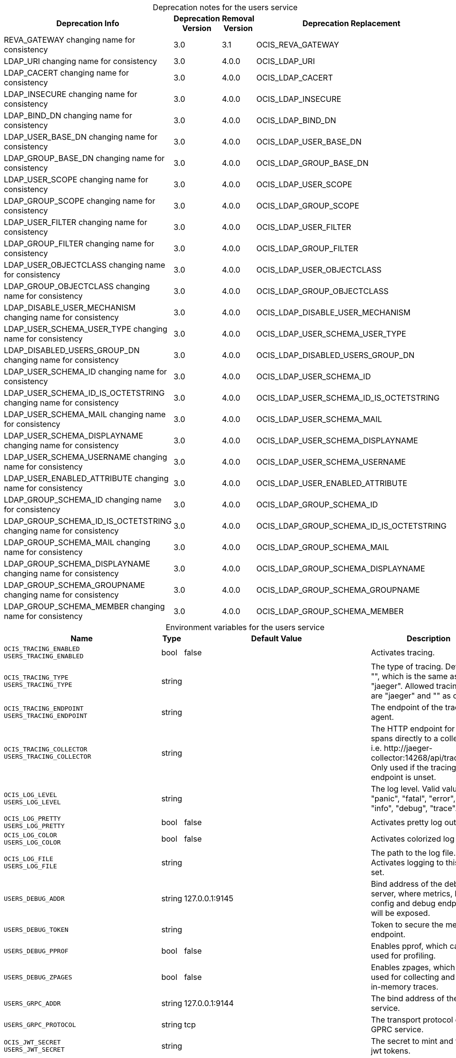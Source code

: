 // set the attribute to true or leave empty, true without any quotes.

:show-deprecation: true

ifeval::[{show-deprecation} == true]

[#deprecation-note-2023-07-09-00-22-51]
[caption=]
.Deprecation notes for the users service
[width="100%",cols="~,~,~,~",options="header"]
|===
| Deprecation Info
| Deprecation Version
| Removal Version
| Deprecation Replacement

| REVA_GATEWAY changing name for consistency
| 3.0
| 3.1
| OCIS_REVA_GATEWAY

| LDAP_URI changing name for consistency
| 3.0
| 4.0.0
| OCIS_LDAP_URI

| LDAP_CACERT changing name for consistency
| 3.0
| 4.0.0
| OCIS_LDAP_CACERT

| LDAP_INSECURE changing name for consistency
| 3.0
| 4.0.0
| OCIS_LDAP_INSECURE

| LDAP_BIND_DN changing name for consistency
| 3.0
| 4.0.0
| OCIS_LDAP_BIND_DN

| LDAP_USER_BASE_DN changing name for consistency
| 3.0
| 4.0.0
| OCIS_LDAP_USER_BASE_DN

| LDAP_GROUP_BASE_DN changing name for consistency
| 3.0
| 4.0.0
| OCIS_LDAP_GROUP_BASE_DN

| LDAP_USER_SCOPE changing name for consistency
| 3.0
| 4.0.0
| OCIS_LDAP_USER_SCOPE

| LDAP_GROUP_SCOPE changing name for consistency
| 3.0
| 4.0.0
| OCIS_LDAP_GROUP_SCOPE

| LDAP_USER_FILTER changing name for consistency
| 3.0
| 4.0.0
| OCIS_LDAP_USER_FILTER

| LDAP_GROUP_FILTER changing name for consistency
| 3.0
| 4.0.0
| OCIS_LDAP_GROUP_FILTER

| LDAP_USER_OBJECTCLASS changing name for consistency
| 3.0
| 4.0.0
| OCIS_LDAP_USER_OBJECTCLASS

| LDAP_GROUP_OBJECTCLASS changing name for consistency
| 3.0
| 4.0.0
| OCIS_LDAP_GROUP_OBJECTCLASS

| LDAP_DISABLE_USER_MECHANISM changing name for consistency
| 3.0
| 4.0.0
| OCIS_LDAP_DISABLE_USER_MECHANISM

| LDAP_USER_SCHEMA_USER_TYPE changing name for consistency
| 3.0
| 4.0.0
| OCIS_LDAP_USER_SCHEMA_USER_TYPE

| LDAP_DISABLED_USERS_GROUP_DN changing name for consistency
| 3.0
| 4.0.0
| OCIS_LDAP_DISABLED_USERS_GROUP_DN

| LDAP_USER_SCHEMA_ID changing name for consistency
| 3.0
| 4.0.0
| OCIS_LDAP_USER_SCHEMA_ID

| LDAP_USER_SCHEMA_ID_IS_OCTETSTRING changing name for consistency
| 3.0
| 4.0.0
| OCIS_LDAP_USER_SCHEMA_ID_IS_OCTETSTRING

| LDAP_USER_SCHEMA_MAIL changing name for consistency
| 3.0
| 4.0.0
| OCIS_LDAP_USER_SCHEMA_MAIL

| LDAP_USER_SCHEMA_DISPLAYNAME changing name for consistency
| 3.0
| 4.0.0
| OCIS_LDAP_USER_SCHEMA_DISPLAYNAME

| LDAP_USER_SCHEMA_USERNAME changing name for consistency
| 3.0
| 4.0.0
| OCIS_LDAP_USER_SCHEMA_USERNAME

| LDAP_USER_ENABLED_ATTRIBUTE changing name for consistency
| 3.0
| 4.0.0
| OCIS_LDAP_USER_ENABLED_ATTRIBUTE

| LDAP_GROUP_SCHEMA_ID changing name for consistency
| 3.0
| 4.0.0
| OCIS_LDAP_GROUP_SCHEMA_ID

| LDAP_GROUP_SCHEMA_ID_IS_OCTETSTRING changing name for consistency
| 3.0
| 4.0.0
| OCIS_LDAP_GROUP_SCHEMA_ID_IS_OCTETSTRING

| LDAP_GROUP_SCHEMA_MAIL changing name for consistency
| 3.0
| 4.0.0
| OCIS_LDAP_GROUP_SCHEMA_MAIL

| LDAP_GROUP_SCHEMA_DISPLAYNAME changing name for consistency
| 3.0
| 4.0.0
| OCIS_LDAP_GROUP_SCHEMA_DISPLAYNAME

| LDAP_GROUP_SCHEMA_GROUPNAME changing name for consistency
| 3.0
| 4.0.0
| OCIS_LDAP_GROUP_SCHEMA_GROUPNAME

| LDAP_GROUP_SCHEMA_MEMBER changing name for consistency
| 3.0
| 4.0.0
| OCIS_LDAP_GROUP_SCHEMA_MEMBER
|===

endif::[]

[caption=]
.Environment variables for the users service
[width="100%",cols="~,~,~,~",options="header"]
|===
| Name
| Type
| Default Value
| Description

a|`OCIS_TRACING_ENABLED` +
`USERS_TRACING_ENABLED` +

a| [subs=-attributes]
++bool ++
a| [subs=-attributes]
++false ++
a| [subs=-attributes]
Activates tracing.

a|`OCIS_TRACING_TYPE` +
`USERS_TRACING_TYPE` +

a| [subs=-attributes]
++string ++
a| [subs=-attributes]
++ ++
a| [subs=-attributes]
The type of tracing. Defaults to "", which is the same as "jaeger". Allowed tracing types are "jaeger" and "" as of now.

a|`OCIS_TRACING_ENDPOINT` +
`USERS_TRACING_ENDPOINT` +

a| [subs=-attributes]
++string ++
a| [subs=-attributes]
++ ++
a| [subs=-attributes]
The endpoint of the tracing agent.

a|`OCIS_TRACING_COLLECTOR` +
`USERS_TRACING_COLLECTOR` +

a| [subs=-attributes]
++string ++
a| [subs=-attributes]
++ ++
a| [subs=-attributes]
The HTTP endpoint for sending spans directly to a collector, i.e. \http://jaeger-collector:14268/api/traces. Only used if the tracing endpoint is unset.

a|`OCIS_LOG_LEVEL` +
`USERS_LOG_LEVEL` +

a| [subs=-attributes]
++string ++
a| [subs=-attributes]
++ ++
a| [subs=-attributes]
The log level. Valid values are: "panic", "fatal", "error", "warn", "info", "debug", "trace".

a|`OCIS_LOG_PRETTY` +
`USERS_LOG_PRETTY` +

a| [subs=-attributes]
++bool ++
a| [subs=-attributes]
++false ++
a| [subs=-attributes]
Activates pretty log output.

a|`OCIS_LOG_COLOR` +
`USERS_LOG_COLOR` +

a| [subs=-attributes]
++bool ++
a| [subs=-attributes]
++false ++
a| [subs=-attributes]
Activates colorized log output.

a|`OCIS_LOG_FILE` +
`USERS_LOG_FILE` +

a| [subs=-attributes]
++string ++
a| [subs=-attributes]
++ ++
a| [subs=-attributes]
The path to the log file. Activates logging to this file if set.

a|`USERS_DEBUG_ADDR` +

a| [subs=-attributes]
++string ++
a| [subs=-attributes]
++127.0.0.1:9145 ++
a| [subs=-attributes]
Bind address of the debug server, where metrics, health, config and debug endpoints will be exposed.

a|`USERS_DEBUG_TOKEN` +

a| [subs=-attributes]
++string ++
a| [subs=-attributes]
++ ++
a| [subs=-attributes]
Token to secure the metrics endpoint.

a|`USERS_DEBUG_PPROF` +

a| [subs=-attributes]
++bool ++
a| [subs=-attributes]
++false ++
a| [subs=-attributes]
Enables pprof, which can be used for profiling.

a|`USERS_DEBUG_ZPAGES` +

a| [subs=-attributes]
++bool ++
a| [subs=-attributes]
++false ++
a| [subs=-attributes]
Enables zpages, which can be used for collecting and viewing in-memory traces.

a|`USERS_GRPC_ADDR` +

a| [subs=-attributes]
++string ++
a| [subs=-attributes]
++127.0.0.1:9144 ++
a| [subs=-attributes]
The bind address of the GRPC service.

a|`USERS_GRPC_PROTOCOL` +

a| [subs=-attributes]
++string ++
a| [subs=-attributes]
++tcp ++
a| [subs=-attributes]
The transport protocol of the GPRC service.

a|`OCIS_JWT_SECRET` +
`USERS_JWT_SECRET` +

a| [subs=-attributes]
++string ++
a| [subs=-attributes]
++ ++
a| [subs=-attributes]
The secret to mint and validate jwt tokens.

a|`OCIS_REVA_GATEWAY` +
`REVA_GATEWAY` +
xref:deprecation-note-2023-07-09-00-22-51[Deprecation Note]
a| [subs=-attributes]
++string ++
a| [subs=-attributes]
++127.0.0.1:9142 ++
a| [subs=-attributes]
The CS3 gateway endpoint.

a|`OCIS_GRPC_CLIENT_TLS_MODE` +

a| [subs=-attributes]
++string ++
a| [subs=-attributes]
++ ++
a| [subs=-attributes]
TLS mode for grpc connection to the go-micro based grpc services. Possible values are 'off', 'insecure' and 'on'. 'off': disables transport security for the clients. 'insecure' allows using transport security, but disables certificate verification (to be used with the autogenerated self-signed certificates). 'on' enables transport security, including server certificate verification.

a|`OCIS_GRPC_CLIENT_TLS_CACERT` +

a| [subs=-attributes]
++string ++
a| [subs=-attributes]
++ ++
a| [subs=-attributes]
Path/File name for the root CA certificate (in PEM format) used to validate TLS server certificates of the go-micro based grpc services.

a|`USERS_SKIP_USER_GROUPS_IN_TOKEN` +

a| [subs=-attributes]
++bool ++
a| [subs=-attributes]
++false ++
a| [subs=-attributes]
Disables the loading of user's group memberships from the reva access token.

a|`USERS_DRIVER` +

a| [subs=-attributes]
++string ++
a| [subs=-attributes]
++ldap ++
a| [subs=-attributes]
The driver which should be used by the users service. Supported values are 'ldap' and 'owncloudsql'.

a|`OCIS_LDAP_URI` +
`LDAP_URI` +
`USERS_LDAP_URI` +
xref:deprecation-note-2023-07-09-00-22-51[Deprecation Note]
a| [subs=-attributes]
++string ++
a| [subs=-attributes]
++ldaps://localhost:9235 ++
a| [subs=-attributes]
URI of the LDAP Server to connect to. Supported URI schemes are 'ldaps://' and 'ldap://'

a|`OCIS_LDAP_CACERT` +
`LDAP_CACERT` +
`USERS_LDAP_CACERT` +
xref:deprecation-note-2023-07-09-00-22-51[Deprecation Note]
a| [subs=-attributes]
++string ++
a| [subs=-attributes]
++~/.ocis/idm/ldap.crt ++
a| [subs=-attributes]
Path/File name for the root CA certificate (in PEM format) used to validate TLS server certificates of the LDAP service. If not defined, the root directory derives from $OCIS_BASE_DATA_PATH:/idm.

a|`OCIS_LDAP_INSECURE` +
`LDAP_INSECURE` +
`USERS_LDAP_INSECURE` +
xref:deprecation-note-2023-07-09-00-22-51[Deprecation Note]
a| [subs=-attributes]
++bool ++
a| [subs=-attributes]
++false ++
a| [subs=-attributes]
Disable TLS certificate validation for the LDAP connections. Do not set this in production environments.

a|`OCIS_LDAP_BIND_DN` +
`LDAP_BIND_DN` +
`USERS_LDAP_BIND_DN` +
xref:deprecation-note-2023-07-09-00-22-51[Deprecation Note]
a| [subs=-attributes]
++string ++
a| [subs=-attributes]
++uid=reva,ou=sysusers,o=libregraph-idm ++
a| [subs=-attributes]
LDAP DN to use for simple bind authentication with the target LDAP server.

a|`LDAP_BIND_PASSWORD` +
`USERS_LDAP_BIND_PASSWORD` +

a| [subs=-attributes]
++string ++
a| [subs=-attributes]
++ ++
a| [subs=-attributes]
Password to use for authenticating the 'bind_dn'.

a|`OCIS_LDAP_USER_BASE_DN` +
`LDAP_USER_BASE_DN` +
`USERS_LDAP_USER_BASE_DN` +
xref:deprecation-note-2023-07-09-00-22-51[Deprecation Note]
a| [subs=-attributes]
++string ++
a| [subs=-attributes]
++ou=users,o=libregraph-idm ++
a| [subs=-attributes]
Search base DN for looking up LDAP users.

a|`OCIS_LDAP_GROUP_BASE_DN` +
`LDAP_GROUP_BASE_DN` +
`USERS_LDAP_GROUP_BASE_DN` +
xref:deprecation-note-2023-07-09-00-22-51[Deprecation Note]
a| [subs=-attributes]
++string ++
a| [subs=-attributes]
++ou=groups,o=libregraph-idm ++
a| [subs=-attributes]
Search base DN for looking up LDAP groups.

a|`OCIS_LDAP_USER_SCOPE` +
`LDAP_USER_SCOPE` +
`USERS_LDAP_USER_SCOPE` +
xref:deprecation-note-2023-07-09-00-22-51[Deprecation Note]
a| [subs=-attributes]
++string ++
a| [subs=-attributes]
++sub ++
a| [subs=-attributes]
LDAP search scope to use when looking up users. Supported values are 'base', 'one' and 'sub'.

a|`OCIS_LDAP_GROUP_SCOPE` +
`LDAP_GROUP_SCOPE` +
`USERS_LDAP_GROUP_SCOPE` +
xref:deprecation-note-2023-07-09-00-22-51[Deprecation Note]
a| [subs=-attributes]
++string ++
a| [subs=-attributes]
++sub ++
a| [subs=-attributes]
LDAP search scope to use when looking up groups. Supported values are 'base', 'one' and 'sub'.

a|`LDAP_USER_SUBSTRING_FILTER_TYPE` +
`USERS_LDAP_USER_SUBSTRING_FILTER_TYPE` +

a| [subs=-attributes]
++string ++
a| [subs=-attributes]
++any ++
a| [subs=-attributes]
Type of substring search filter to use for substring searches for users. Possible values: 'initial' for doing prefix only searches, 'final' for doing suffix only searches or 'any' for doing full substring searches

a|`OCIS_LDAP_USER_FILTER` +
`LDAP_USER_FILTER` +
`USERS_LDAP_USER_FILTER` +
xref:deprecation-note-2023-07-09-00-22-51[Deprecation Note]
a| [subs=-attributes]
++string ++
a| [subs=-attributes]
++ ++
a| [subs=-attributes]
LDAP filter to add to the default filters for user search like '(objectclass=ownCloud)'.

a|`OCIS_LDAP_GROUP_FILTER` +
`LDAP_GROUP_FILTER` +
`USERS_LDAP_GROUP_FILTER` +
xref:deprecation-note-2023-07-09-00-22-51[Deprecation Note]
a| [subs=-attributes]
++string ++
a| [subs=-attributes]
++ ++
a| [subs=-attributes]
LDAP filter to add to the default filters for group searches.

a|`OCIS_LDAP_USER_OBJECTCLASS` +
`LDAP_USER_OBJECTCLASS` +
`USERS_LDAP_USER_OBJECTCLASS` +
xref:deprecation-note-2023-07-09-00-22-51[Deprecation Note]
a| [subs=-attributes]
++string ++
a| [subs=-attributes]
++inetOrgPerson ++
a| [subs=-attributes]
The object class to use for users in the default user search filter like 'inetOrgPerson'.

a|`OCIS_LDAP_GROUP_OBJECTCLASS` +
`LDAP_GROUP_OBJECTCLASS` +
`USERS_LDAP_GROUP_OBJECTCLASS` +
xref:deprecation-note-2023-07-09-00-22-51[Deprecation Note]
a| [subs=-attributes]
++string ++
a| [subs=-attributes]
++groupOfNames ++
a| [subs=-attributes]
The object class to use for groups in the default group search filter like 'groupOfNames'.

a|`OCIS_URL` +
`OCIS_OIDC_ISSUER` +
`USERS_IDP_URL` +

a| [subs=-attributes]
++string ++
a| [subs=-attributes]
++https://localhost:9200 ++
a| [subs=-attributes]
The identity provider value to set in the userids of the CS3 user objects for users returned by this user provider.

a|`OCIS_LDAP_DISABLE_USER_MECHANISM` +
`LDAP_DISABLE_USER_MECHANISM` +
`USERS_LDAP_DISABLE_USER_MECHANISM` +
xref:deprecation-note-2023-07-09-00-22-51[Deprecation Note]
a| [subs=-attributes]
++string ++
a| [subs=-attributes]
++none ++
a| [subs=-attributes]
An option to control the behavior for disabling users. Valid options are 'none', 'attribute' and 'group'. If set to 'group', disabling a user via API will add the user to the configured group for disabled users, if set to 'attribute' this will be done in the ldap user entry, if set to 'none' the disable request is not processed.

a|`OCIS_LDAP_USER_SCHEMA_USER_TYPE` +
`LDAP_USER_SCHEMA_USER_TYPE` +
`USERS_LDAP_USER_TYPE_ATTRIBUTE` +
xref:deprecation-note-2023-07-09-00-22-51[Deprecation Note]
a| [subs=-attributes]
++string ++
a| [subs=-attributes]
++ownCloudUserType ++
a| [subs=-attributes]
LDAP Attribute to distinguish between 'Member' and 'Guest' users. Default is 'ownCloudUserType'.

a|`OCIS_LDAP_DISABLED_USERS_GROUP_DN` +
`LDAP_DISABLED_USERS_GROUP_DN` +
`USERS_LDAP_DISABLED_USERS_GROUP_DN` +
xref:deprecation-note-2023-07-09-00-22-51[Deprecation Note]
a| [subs=-attributes]
++string ++
a| [subs=-attributes]
++cn=DisabledUsersGroup,ou=groups,o=libregraph-idm ++
a| [subs=-attributes]
The distinguished name of the group to which added users will be classified as disabled when 'disable_user_mechanism' is set to 'group'.

a|`OCIS_LDAP_USER_SCHEMA_ID` +
`LDAP_USER_SCHEMA_ID` +
`USERS_LDAP_USER_SCHEMA_ID` +
xref:deprecation-note-2023-07-09-00-22-51[Deprecation Note]
a| [subs=-attributes]
++string ++
a| [subs=-attributes]
++ownclouduuid ++
a| [subs=-attributes]
LDAP Attribute to use as the unique id for users. This should be a stable globally unique id like a UUID.

a|`OCIS_LDAP_USER_SCHEMA_ID_IS_OCTETSTRING` +
`LDAP_USER_SCHEMA_ID_IS_OCTETSTRING` +
`USERS_LDAP_USER_SCHEMA_ID_IS_OCTETSTRING` +
xref:deprecation-note-2023-07-09-00-22-51[Deprecation Note]
a| [subs=-attributes]
++bool ++
a| [subs=-attributes]
++false ++
a| [subs=-attributes]
Set this to true if the defined 'id' attribute for users is of the 'OCTETSTRING' syntax. This is e.g. required when using the 'objectGUID' attribute of Active Directory for the user ID's.

a|`OCIS_LDAP_USER_SCHEMA_MAIL` +
`LDAP_USER_SCHEMA_MAIL` +
`USERS_LDAP_USER_SCHEMA_MAIL` +
xref:deprecation-note-2023-07-09-00-22-51[Deprecation Note]
a| [subs=-attributes]
++string ++
a| [subs=-attributes]
++mail ++
a| [subs=-attributes]
LDAP Attribute to use for the email address of users.

a|`OCIS_LDAP_USER_SCHEMA_DISPLAYNAME` +
`LDAP_USER_SCHEMA_DISPLAYNAME` +
`USERS_LDAP_USER_SCHEMA_DISPLAYNAME` +
xref:deprecation-note-2023-07-09-00-22-51[Deprecation Note]
a| [subs=-attributes]
++string ++
a| [subs=-attributes]
++displayname ++
a| [subs=-attributes]
LDAP Attribute to use for the displayname of users.

a|`OCIS_LDAP_USER_SCHEMA_USERNAME` +
`LDAP_USER_SCHEMA_USERNAME` +
`USERS_LDAP_USER_SCHEMA_USERNAME` +
xref:deprecation-note-2023-07-09-00-22-51[Deprecation Note]
a| [subs=-attributes]
++string ++
a| [subs=-attributes]
++uid ++
a| [subs=-attributes]
LDAP Attribute to use for username of users.

a|`OCIS_LDAP_USER_ENABLED_ATTRIBUTE` +
`LDAP_USER_ENABLED_ATTRIBUTE` +
`USERS_LDAP_USER_ENABLED_ATTRIBUTE` +
xref:deprecation-note-2023-07-09-00-22-51[Deprecation Note]
a| [subs=-attributes]
++string ++
a| [subs=-attributes]
++ownCloudUserEnabled ++
a| [subs=-attributes]
LDAP attribute to use as a flag telling if the user is enabled or disabled.

a|`OCIS_LDAP_GROUP_SCHEMA_ID` +
`LDAP_GROUP_SCHEMA_ID` +
`USERS_LDAP_GROUP_SCHEMA_ID` +
xref:deprecation-note-2023-07-09-00-22-51[Deprecation Note]
a| [subs=-attributes]
++string ++
a| [subs=-attributes]
++ownclouduuid ++
a| [subs=-attributes]
LDAP Attribute to use as the unique ID for groups. This should be a stable globally unique ID like a UUID.

a|`OCIS_LDAP_GROUP_SCHEMA_ID_IS_OCTETSTRING` +
`LDAP_GROUP_SCHEMA_ID_IS_OCTETSTRING` +
`USERS_LDAP_GROUP_SCHEMA_ID_IS_OCTETSTRING` +
xref:deprecation-note-2023-07-09-00-22-51[Deprecation Note]
a| [subs=-attributes]
++bool ++
a| [subs=-attributes]
++false ++
a| [subs=-attributes]
Set this to true if the defined 'id' attribute for groups is of the 'OCTETSTRING' syntax. This is e.g. required when using the 'objectGUID' attribute of Active Directory for the group ID's.

a|`OCIS_LDAP_GROUP_SCHEMA_MAIL` +
`LDAP_GROUP_SCHEMA_MAIL` +
`USERS_LDAP_GROUP_SCHEMA_MAIL` +
xref:deprecation-note-2023-07-09-00-22-51[Deprecation Note]
a| [subs=-attributes]
++string ++
a| [subs=-attributes]
++mail ++
a| [subs=-attributes]
LDAP Attribute to use for the email address of groups (can be empty).

a|`OCIS_LDAP_GROUP_SCHEMA_DISPLAYNAME` +
`LDAP_GROUP_SCHEMA_DISPLAYNAME` +
`USERS_LDAP_GROUP_SCHEMA_DISPLAYNAME` +
xref:deprecation-note-2023-07-09-00-22-51[Deprecation Note]
a| [subs=-attributes]
++string ++
a| [subs=-attributes]
++cn ++
a| [subs=-attributes]
LDAP Attribute to use for the displayname of groups (often the same as groupname attribute).

a|`OCIS_LDAP_GROUP_SCHEMA_GROUPNAME` +
`LDAP_GROUP_SCHEMA_GROUPNAME` +
`USERS_LDAP_GROUP_SCHEMA_GROUPNAME` +
xref:deprecation-note-2023-07-09-00-22-51[Deprecation Note]
a| [subs=-attributes]
++string ++
a| [subs=-attributes]
++cn ++
a| [subs=-attributes]
LDAP Attribute to use for the name of groups.

a|`OCIS_LDAP_GROUP_SCHEMA_MEMBER` +
`LDAP_GROUP_SCHEMA_MEMBER` +
`USERS_LDAP_GROUP_SCHEMA_MEMBER` +
xref:deprecation-note-2023-07-09-00-22-51[Deprecation Note]
a| [subs=-attributes]
++string ++
a| [subs=-attributes]
++member ++
a| [subs=-attributes]
LDAP Attribute that is used for group members.

a|`USERS_OWNCLOUDSQL_DB_USERNAME` +

a| [subs=-attributes]
++string ++
a| [subs=-attributes]
++owncloud ++
a| [subs=-attributes]
Database user to use for authenticating with the owncloud database.

a|`USERS_OWNCLOUDSQL_DB_PASSWORD` +

a| [subs=-attributes]
++string ++
a| [subs=-attributes]
++secret ++
a| [subs=-attributes]
Password for the database user.

a|`USERS_OWNCLOUDSQL_DB_HOST` +

a| [subs=-attributes]
++string ++
a| [subs=-attributes]
++mysql ++
a| [subs=-attributes]
Hostname of the database server.

a|`USERS_OWNCLOUDSQL_DB_PORT` +

a| [subs=-attributes]
++int ++
a| [subs=-attributes]
++3306 ++
a| [subs=-attributes]
Network port to use for the database connection.

a|`USERS_OWNCLOUDSQL_DB_NAME` +

a| [subs=-attributes]
++string ++
a| [subs=-attributes]
++owncloud ++
a| [subs=-attributes]
Name of the owncloud database.

a|`USERS_OWNCLOUDSQL_IDP` +

a| [subs=-attributes]
++string ++
a| [subs=-attributes]
++https://localhost:9200 ++
a| [subs=-attributes]
The identity provider value to set in the userids of the CS3 user objects for users returned by this user provider.

a|`USERS_OWNCLOUDSQL_NOBODY` +

a| [subs=-attributes]
++int64 ++
a| [subs=-attributes]
++90 ++
a| [subs=-attributes]
Fallback number if no numeric UID and GID properties are provided.

a|`USERS_OWNCLOUDSQL_JOIN_USERNAME` +

a| [subs=-attributes]
++bool ++
a| [subs=-attributes]
++false ++
a| [subs=-attributes]
Join the user properties table to read usernames

a|`USERS_OWNCLOUDSQL_JOIN_OWNCLOUD_UUID` +

a| [subs=-attributes]
++bool ++
a| [subs=-attributes]
++false ++
a| [subs=-attributes]
Join the user properties table to read user IDs.

a|`USERS_OWNCLOUDSQL_ENABLE_MEDIAL_SEARCH` +

a| [subs=-attributes]
++bool ++
a| [subs=-attributes]
++false ++
a| [subs=-attributes]
Allow 'medial search' when searching for users instead of just doing a prefix search. This allows finding 'Alice' when searching for 'lic'.
|===

